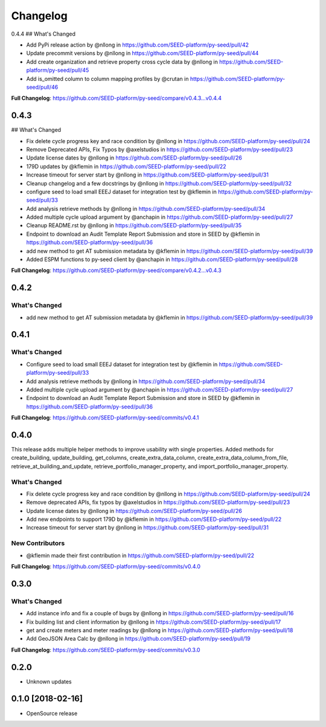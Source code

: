 Changelog
=========

0.4.4
## What's Changed

* Add PyPi release action by @nllong in https://github.com/SEED-platform/py-seed/pull/42
* Update precommit versions by @nllong in https://github.com/SEED-platform/py-seed/pull/44
* Add create organization and retrieve property cross cycle data by @nllong in https://github.com/SEED-platform/py-seed/pull/45
* Add is_omitted column to column mapping profiles by @crutan in https://github.com/SEED-platform/py-seed/pull/46

**Full Changelog**: https://github.com/SEED-platform/py-seed/compare/v0.4.3...v0.4.4


0.4.3
-----

## What's Changed

* Fix delete cycle progress key and race condition by @nllong in https://github.com/SEED-platform/py-seed/pull/24
* Remove Deprecated APIs, Fix Typos by @axelstudios in https://github.com/SEED-platform/py-seed/pull/23
* Update license dates by @nllong in https://github.com/SEED-platform/py-seed/pull/26
* 179D updates by @kflemin in https://github.com/SEED-platform/py-seed/pull/22
* Increase timeout for server start by @nllong in https://github.com/SEED-platform/py-seed/pull/31
* Cleanup changelog and a few docstrings by @nllong in https://github.com/SEED-platform/py-seed/pull/32
* configure seed to load small EEEJ dataset for integration test by @kflemin in https://github.com/SEED-platform/py-seed/pull/33
* Add analysis retrieve methods by @nllong in https://github.com/SEED-platform/py-seed/pull/34
* Added multiple cycle upload argument by @anchapin in https://github.com/SEED-platform/py-seed/pull/27
* Cleanup README.rst  by @nllong in https://github.com/SEED-platform/py-seed/pull/35
* Endpoint to download an Audit Template Report Submission and store in SEED by @kflemin in https://github.com/SEED-platform/py-seed/pull/36
* add new method to get AT submission metadata by @kflemin in https://github.com/SEED-platform/py-seed/pull/39
* Added ESPM functions to py-seed client by @anchapin in https://github.com/SEED-platform/py-seed/pull/28

**Full Changelog**: https://github.com/SEED-platform/py-seed/compare/v0.4.2...v0.4.3

0.4.2
-----
What's Changed
**************

* add new method to get AT submission metadata by @kflemin in https://github.com/SEED-platform/py-seed/pull/39

0.4.1
-----

What's Changed
**************

* Configure seed to load small EEEJ dataset for integration test by @kflemin in https://github.com/SEED-platform/py-seed/pull/33
* Add analysis retrieve methods by @nllong in https://github.com/SEED-platform/py-seed/pull/34
* Added multiple cycle upload argument by @anchapin in https://github.com/SEED-platform/py-seed/pull/27
* Endpoint to download an Audit Template Report Submission and store in SEED by @kflemin in https://github.com/SEED-platform/py-seed/pull/36

**Full Changelog**: https://github.com/SEED-platform/py-seed/commits/v0.4.1

0.4.0
-----

This release adds multiple helper methods to improve usability with single properties. Added methods for create_building, update_building, get_columns, create_extra_data_column, create_extra_data_column_from_file, retrieve_at_building_and_update, retrieve_portfolio_manager_property, and import_portfolio_manager_property.

What's Changed
**************

* Fix delete cycle progress key and race condition by @nllong in https://github.com/SEED-platform/py-seed/pull/24
* Remove deprecated APIs, fix typos by @axelstudios in https://github.com/SEED-platform/py-seed/pull/23
* Update license dates by @nllong in https://github.com/SEED-platform/py-seed/pull/26
* Add new endpoints to support 179D by @kflemin in https://github.com/SEED-platform/py-seed/pull/22
* Increase timeout for server start by @nllong in https://github.com/SEED-platform/py-seed/pull/31

New Contributors
****************

* @kflemin made their first contribution in https://github.com/SEED-platform/py-seed/pull/22

**Full Changelog**: https://github.com/SEED-platform/py-seed/commits/v0.4.0

0.3.0
-----

What's Changed
**************

* Add instance info and fix a couple of bugs by @nllong in https://github.com/SEED-platform/py-seed/pull/16
* Fix building list and client information by @nllong in https://github.com/SEED-platform/py-seed/pull/17
* get and create meters and meter readings by @nllong in https://github.com/SEED-platform/py-seed/pull/18
* Add GeoJSON Area Calc by @nllong in https://github.com/SEED-platform/py-seed/pull/19

**Full Changelog**: https://github.com/SEED-platform/py-seed/commits/v0.3.0

0.2.0
-----
* Unknown updates

0.1.0 [2018-02-16]
------------------
* OpenSource release
